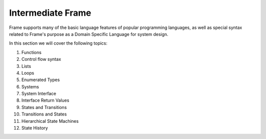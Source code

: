 
Intermediate Frame
==================

Frame supports many of the basic language features of popular programming languages, as well 
as special syntax related to Frame's purpose as a Domain Specific Language for system design. 

In this section we will cover the following topics:

#. Functions
#. Control flow syntax
#. Lists
#. Loops
#. Enumerated Types
#. Systems
#. System Interface
#. Interface Return Values
#. States and Transitions
#. Transitions and States
#. Hierarchical State Machines
#. State History



